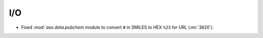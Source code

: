 I/O
---

- Fixed `:mod:`ase.data.pubchem` module to convert ``#`` in SMILES to HEX
  ``%23`` for URL (:mr:`3620`).
